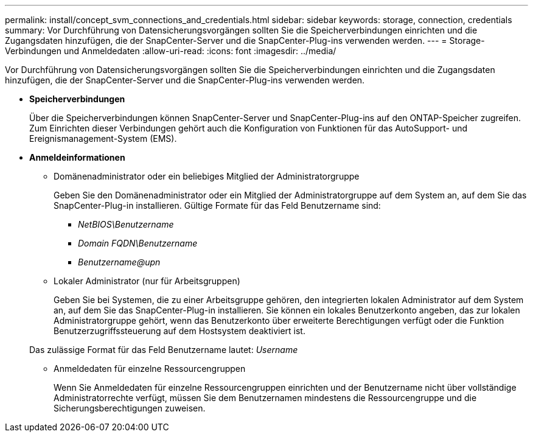 ---
permalink: install/concept_svm_connections_and_credentials.html 
sidebar: sidebar 
keywords: storage, connection, credentials 
summary: Vor Durchführung von Datensicherungsvorgängen sollten Sie die Speicherverbindungen einrichten und die Zugangsdaten hinzufügen, die der SnapCenter-Server und die SnapCenter-Plug-ins verwenden werden. 
---
= Storage-Verbindungen und Anmeldedaten
:allow-uri-read: 
:icons: font
:imagesdir: ../media/


[role="lead"]
Vor Durchführung von Datensicherungsvorgängen sollten Sie die Speicherverbindungen einrichten und die Zugangsdaten hinzufügen, die der SnapCenter-Server und die SnapCenter-Plug-ins verwenden werden.

* *Speicherverbindungen*
+
Über die Speicherverbindungen können SnapCenter-Server und SnapCenter-Plug-ins auf den ONTAP-Speicher zugreifen. Zum Einrichten dieser Verbindungen gehört auch die Konfiguration von Funktionen für das AutoSupport- und Ereignismanagement-System (EMS).

* *Anmeldeinformationen*
+
** Domänenadministrator oder ein beliebiges Mitglied der Administratorgruppe
+
Geben Sie den Domänenadministrator oder ein Mitglied der Administratorgruppe auf dem System an, auf dem Sie das SnapCenter-Plug-in installieren. Gültige Formate für das Feld Benutzername sind:

+
*** _NetBIOS\Benutzername_
*** _Domain FQDN\Benutzername_
*** _Benutzername@upn_


** Lokaler Administrator (nur für Arbeitsgruppen)
+
Geben Sie bei Systemen, die zu einer Arbeitsgruppe gehören, den integrierten lokalen Administrator auf dem System an, auf dem Sie das SnapCenter-Plug-in installieren. Sie können ein lokales Benutzerkonto angeben, das zur lokalen Administratorgruppe gehört, wenn das Benutzerkonto über erweiterte Berechtigungen verfügt oder die Funktion Benutzerzugriffssteuerung auf dem Hostsystem deaktiviert ist.

+
Das zulässige Format für das Feld Benutzername lautet: _Username_

** Anmeldedaten für einzelne Ressourcengruppen
+
Wenn Sie Anmeldedaten für einzelne Ressourcengruppen einrichten und der Benutzername nicht über vollständige Administratorrechte verfügt, müssen Sie dem Benutzernamen mindestens die Ressourcengruppe und die Sicherungsberechtigungen zuweisen.




